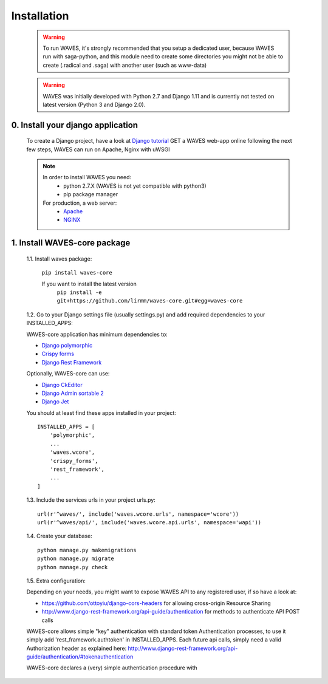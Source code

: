.. _installation-label:

Installation
============

    .. WARNING::
        To run WAVES, it's strongly recommended that you setup a dedicated user, because WAVES run with
        saga-python, and this module need to create some directories you might not be able to create (.radical and .saga)
        with another user (such as www-data)

    .. warning::
        WAVES was initially developed with Python 2.7 and Django 1.11
        and is currently not tested on latest version (Python 3 and Django 2.0).


0. Install your django application
----------------------------------

    To create a Django project, have a look at `Django tutorial <https://docs.djangoproject.com/en/1.11/intro/tutorial01/>`_
    GET a WAVES web-app online following the next few steps, WAVES can run on Apache, Nginx with uWSGI

    .. note::
        In order to install WAVES you need:
            - python 2.7.X (WAVES is not yet compatible with python3)
            - pip package manager

        For production, a web server:
                - `Apache <https://httpd.apache.org/>`_
                - `NGINX <https://nginx.org/>`_


1. Install WAVES-core package
-----------------------------

    1.1. Install waves package:

        ``pip install waves-core``

        If you want to install the latest version
            ``pip install -e git+https://github.com/lirmm/waves-core.git#egg=waves-core``

    1.2. Go to your Django settings file (usually settings.py) and add required dependencies to your INSTALLED_APPS:

    WAVES-core application has minimum dependencies to:

    - `Django polymorphic <https://django-polymorphic.readthedocs.io/>`_
    - `Crispy forms <http://django-crispy-forms.readthedocs.io>`_
    - `Django Rest Framework <http://www.django-rest-framework.org/>`_

    Optionally, WAVES-core can use:

    - `Django CkEditor <https://github.com/django-ckeditor/django-ckeditor>`_
    - `Django Admin sortable 2 <http://django-admin-sortable2.readthedocs.io>`_
    - `Django Jet <http://jet.geex-arts.com/>`_

    You should at least find these apps installed in your project::

        INSTALLED_APPS = [
            'polymorphic',
            ...
            'waves.wcore',
            'crispy_forms',
            'rest_framework',
            ...
        ]

    1.3. Include the services urls in your project urls.py::

        url(r'^waves/', include('waves.wcore.urls', namespace='wcore'))
        url(r'^waves/api/', include('waves.wcore.api.urls', namespace='wapi'))

    1.4. Create your database::

        python manage.py makemigrations
        python manage.py migrate
        python manage.py check


    1.5. Extra configuration:

    Depending on your needs, you might want to expose WAVES API to any registered user, if so have a look at:

    - https://github.com/ottoyiu/django-cors-headers for allowing cross-origin Resource Sharing
    - http://www.django-rest-framework.org/api-guide/authentication for methods to authenticate API POST calls

    WAVES-core allows simple "key" authentication with standard token Authentication processes, to use it simply add
    'rest_framework.authtoken' in INSTALLED_APPS. Each future api calls, simply need a valid Authorization header as explained here:
    http://www.django-rest-framework.org/api-guide/authentication/#tokenauthentication

    WAVES-core declares a (very) simple authentication procedure with